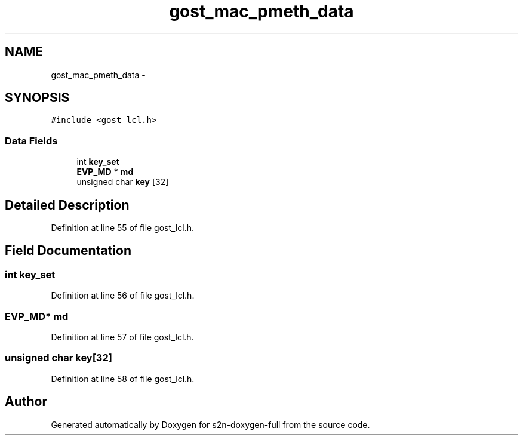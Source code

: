 .TH "gost_mac_pmeth_data" 3 "Fri Aug 19 2016" "s2n-doxygen-full" \" -*- nroff -*-
.ad l
.nh
.SH NAME
gost_mac_pmeth_data \- 
.SH SYNOPSIS
.br
.PP
.PP
\fC#include <gost_lcl\&.h>\fP
.SS "Data Fields"

.in +1c
.ti -1c
.RI "int \fBkey_set\fP"
.br
.ti -1c
.RI "\fBEVP_MD\fP * \fBmd\fP"
.br
.ti -1c
.RI "unsigned char \fBkey\fP [32]"
.br
.in -1c
.SH "Detailed Description"
.PP 
Definition at line 55 of file gost_lcl\&.h\&.
.SH "Field Documentation"
.PP 
.SS "int key_set"

.PP
Definition at line 56 of file gost_lcl\&.h\&.
.SS "\fBEVP_MD\fP* md"

.PP
Definition at line 57 of file gost_lcl\&.h\&.
.SS "unsigned char key[32]"

.PP
Definition at line 58 of file gost_lcl\&.h\&.

.SH "Author"
.PP 
Generated automatically by Doxygen for s2n-doxygen-full from the source code\&.
